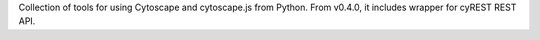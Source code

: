 Collection of tools for using Cytoscape and cytoscape.js from Python.  From v0.4.0, it includes wrapper for cyREST REST API.


